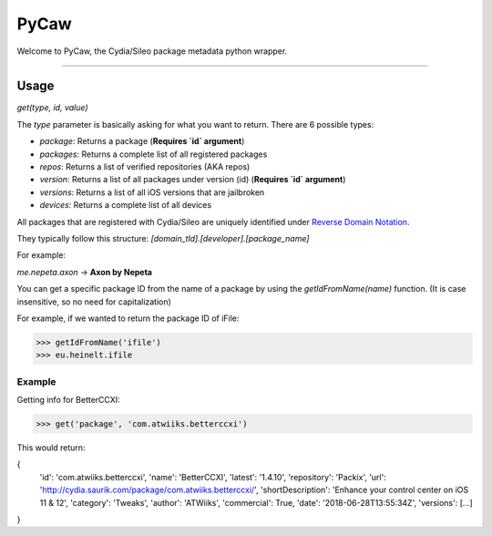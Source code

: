 =============
PyCaw
=============

Welcome to PyCaw, the Cydia/Sileo package metadata python wrapper.

=============

Usage
===============

`get(type, id, value)`

The `type` parameter is basically asking for what you want to return. There are 6 possible types:

- `package`: Returns a package (**Requires `id` argument**)
- `packages`: Returns a complete list of all registered packages
- `repos`: Returns a list of verified repositories (AKA repos)
- `version`: Returns a list of all packages under version (id) (**Requires `id` argument**)
- `versions`: Returns a list of all iOS versions that are jailbroken
- `devices`: Returns a complete list of all devices

All packages that are registered with Cydia/Sileo are uniquely identified under `Reverse Domain Notation <https://en.wikipedia.org/wiki/Reverse_domain_name_notation>`_.

They typically follow this structure: 
`[domain_tld].[developer].[package_name]`

For example:

`me.nepeta.axon` -> **Axon by Nepeta**

You can get a specific package ID from the name of a package by using the `getIdFromName(name)` function. (It is case insensitive, so no need for capitalization)

For example, if we wanted to return the package ID of iFile:

>>> getIdFromName('ifile')
>>> eu.heinelt.ifile

Example
******************
Getting info for BetterCCXI:

>>> get('package', 'com.atwiiks.betterccxi')

This would return:

.. code-block:: python
{
    'id': 'com.atwiiks.betterccxi',
    'name': 'BetterCCXI',
    'latest': '1.4.10',
    'repository': 'Packix',
    'url': 'http://cydia.saurik.com/package/com.atwiiks.betterccxi/',
    'shortDescription': 'Enhance your control center on iOS 11 & 12',
    'category': 'Tweaks',
    'author': 'ATWiiks',
    'commercial': True,
    'date': '2018-06-28T13:55:34Z',
    'versions': [...]

}
